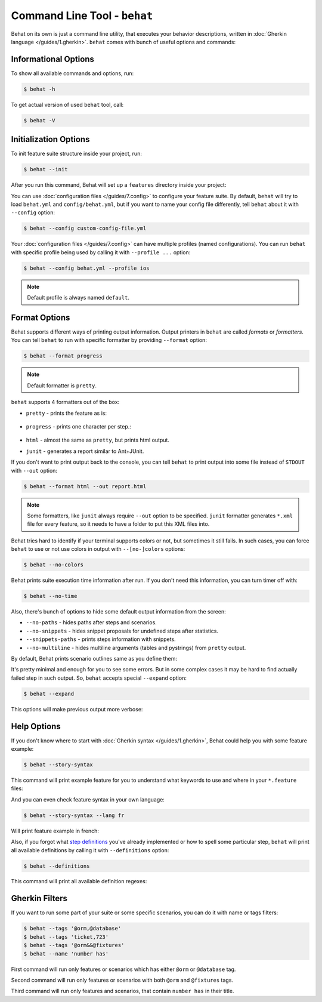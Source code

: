 Command Line Tool - ``behat``
=============================

Behat on its own is just a command line utility, that executes your behavior
descriptions, written in :doc:`Gherkin language </guides/1.gherkin>`. ``behat``
comes with bunch of useful options and commands:

.. image:: /images/--help.png
   :align: center

Informational Options
---------------------

To show all available commands and options, run:

.. code-block:: bash

    $ behat -h

To get actual version of used ``behat`` tool, call:

.. code-block:: bash

    $ behat -V

Initialization Options
----------------------

To init feature suite structure inside your project, run:

.. code-block:: bash

    $ behat --init

After you run this command, Behat will set up a ``features`` directory
inside your project:

.. image:: /images/--init.png
   :align: center

You can use :doc:`configuration files </guides/7.config>` to configure your
feature suite. By default, ``behat`` will try to load ``behat.yml`` and
``config/behat.yml``, but if you want to name your config file differently,
tell ``behat`` about it with ``--config`` option:

.. code-block:: bash

    $ behat --config custom-config-file.yml

Your :doc:`configuration files </guides/7.config>` can have multiple profiles
(named configurations). You can run ``behat`` with specific profile being used
by calling it with ``--profile ...`` option:

.. code-block:: bash

    $ behat --config behat.yml --profile ios

.. note::

    Default profile is always named ``default``.

Format Options
--------------

Behat supports different ways of printing output information. Output printers
in ``behat`` are called *formats* or *formatters*. You can tell ``behat`` to
run with specific formatter by providing ``--format`` option:

.. code-block:: bash

    $ behat --format progress

.. note::

    Default formatter is ``pretty``.

``behat`` supports 4 formatters out of the box:

* ``pretty`` - prints the feature as is:

    .. image:: /images/formatter-pretty.png
       :align: center

* ``progress`` - prints one character per step.:

   .. image:: /images/formatter-progress.png
      :align: center

* ``html`` - almost the same as ``pretty``, but prints html output.

* ``junit`` - generates a report similar to Ant+JUnit.

If you don't want to print output back to the console, you can tell ``behat``
to print output into some file instead of ``STDOUT`` with ``--out`` option:

.. code-block:: bash

    $ behat --format html --out report.html

.. note::

    Some formatters, like ``junit`` always require ``--out`` option to be
    specified. ``junit`` formatter generates ``*.xml`` file for every feature,
    so it needs to have a folder to put this XML files into.

Behat tries hard to identify if your terminal supports colors or not, but
sometimes it still fails. In such cases, you can force ``behat`` to use or not
use colors in output with ``--[no-]colors`` options:

.. code-block:: bash

    $ behat --no-colors

Behat prints suite execution time information after run. If you don't need this
information, you can turn timer off with:

.. code-block:: bash

    $ behat --no-time

Also, there's bunch of options to hide some default output information from the
screen:

* ``--no-paths`` - hides paths after steps and scenarios.
* ``--no-snippets`` - hides snippet proposals for undefined steps after
  statistics.
* ``--snippets-paths`` - prints steps information with snippets.
* ``--no-multiline`` - hides multiline arguments (tables and pystrings) from
  ``pretty`` output.

By default, Behat prints scenario outlines same as you define them:

.. image:: /images/formatter-outline-default.png
   :align: center

It's pretty minimal and enough for you to see some errors. But in some complex
cases it may be hard to find actually failed step in such output. So, ``behat``
accepts special ``--expand`` option:

.. code-block:: bash

    $ behat --expand

This options will make previous output more verbose:

.. image:: /images/formatter-outline-expand.png
   :align: center

Help Options
------------

If you don't know where to start with :doc:`Gherkin syntax </guides/1.gherkin>`,
Behat could help you with some feature example:

.. code-block:: bash

    $ behat --story-syntax

This command will print example feature for you to understand what keywords to
use and where in your ``*.feature`` files:

.. image:: /images/--story-syntax.png
   :align: center

And you can even check feature syntax in your own language:

.. code-block:: bash

    $ behat --story-syntax --lang fr

Will print feature example in french:

.. image:: /images/--story-syntax-fr.png
   :align: center

Also, if you forgot what `step definitions </guides/2.definitions>`_ you've
already implemented or how to spell some particular step, ``behat`` will print
all available definitions by calling it with ``--definitions`` option:

.. code-block:: bash

    $ behat --definitions

This command will print all available definition regexes:

.. image:: /images/--definitions.png
   :align: center

Gherkin Filters
---------------

If you want to run some part of your suite or some specific scenarios, you
can do it with name or tags filters:

.. code-block:: bash

    $ behat --tags '@orm,@database'
    $ behat --tags 'ticket,723'
    $ behat --tags '@orm&&@fixtures'
    $ behat --name 'number has'

First command will run only features or scenarios which has either ``@orm`` or
``@database`` tag.

Second command will run only features or scenarios with both ``@orm`` and
``@fixtures`` tags.

Third command will run only features and scenarios, that contain ``number has``
in their title.
